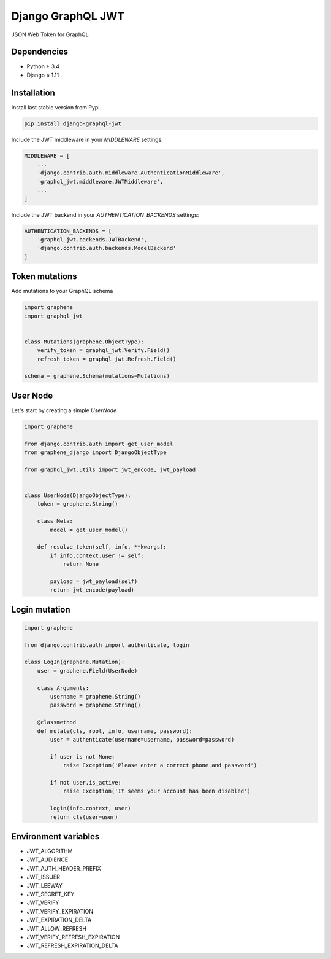 Django GraphQL JWT
==================

|Pypi| |Wheel| |Build Status| |Codecov| |Code Climate|


JSON Web Token for GraphQL

Dependencies
------------

* Python ≥ 3.4
* Django ≥ 1.11


Installation
------------

Install last stable version from Pypi.

.. code:: sh

    pip install django-graphql-jwt


Include the JWT middleware in your `MIDDLEWARE` settings:

.. code:: python

    MIDDLEWARE = [
        ...
        'django.contrib.auth.middleware.AuthenticationMiddleware',
        'graphql_jwt.middleware.JWTMiddleware',
        ...
    ]

Include the JWT backend in your `AUTHENTICATION_BACKENDS` settings:

.. code:: python

    AUTHENTICATION_BACKENDS = [
        'graphql_jwt.backends.JWTBackend',
        'django.contrib.auth.backends.ModelBackend'
    ]

Token mutations
---------------

Add mutations to your GraphQL schema

.. code:: python

    import graphene
    import graphql_jwt


    class Mutations(graphene.ObjectType):
        verify_token = graphql_jwt.Verify.Field()
        refresh_token = graphql_jwt.Refresh.Field()

    schema = graphene.Schema(mutations=Mutations)


User Node
---------

Let's start by creating a simple `UserNode`

.. code:: python

    import graphene

    from django.contrib.auth import get_user_model
    from graphene_django import DjangoObjectType

    from graphql_jwt.utils import jwt_encode, jwt_payload


    class UserNode(DjangoObjectType):
        token = graphene.String()

        class Meta:
            model = get_user_model()

        def resolve_token(self, info, **kwargs):
            if info.context.user != self:
                return None

            payload = jwt_payload(self)
            return jwt_encode(payload)

Login mutation
--------------

.. code:: python

    import graphene

    from django.contrib.auth import authenticate, login

    class LogIn(graphene.Mutation):
        user = graphene.Field(UserNode)

        class Arguments:
            username = graphene.String()
            password = graphene.String()

        @classmethod
        def mutate(cls, root, info, username, password):
            user = authenticate(username=username, password=password)

            if user is not None:
                raise Exception('Please enter a correct phone and password')

            if not user.is_active:
                raise Exception('It seems your account has been disabled')

            login(info.context, user)
            return cls(user=user)


Environment variables
---------------------

- JWT_ALGORITHM
- JWT_AUDIENCE
- JWT_AUTH_HEADER_PREFIX
- JWT_ISSUER
- JWT_LEEWAY
- JWT_SECRET_KEY
- JWT_VERIFY
- JWT_VERIFY_EXPIRATION
- JWT_EXPIRATION_DELTA
- JWT_ALLOW_REFRESH
- JWT_VERIFY_REFRESH_EXPIRATION
- JWT_REFRESH_EXPIRATION_DELTA


.. |Pypi| image:: https://img.shields.io/pypi/v/django-graphql-jwt.svg
   :target: https://pypi.python.org/pypi/django-graphql-jwt

.. |Wheel| image:: https://img.shields.io/pypi/wheel/django-graphql-jwt.svg
   :target: https://pypi.python.org/pypi/django-graphql-jwt

.. |Build Status| image:: https://travis-ci.org/flavors/graphql-jwt.svg?branch=master
   :target: https://travis-ci.org/flavors/graphql-jwt

.. |Codecov| image:: https://img.shields.io/codecov/c/github/flavors/graphql-jwt.svg
   :target: https://codecov.io/gh/flavors/graphql-jwt

.. |Code Climate| image:: https://api.codeclimate.com/v1/badges/7ca6c7ced3df021b7915/maintainability
   :target: https://codeclimate.com/github/flavors/graphql-jwt
